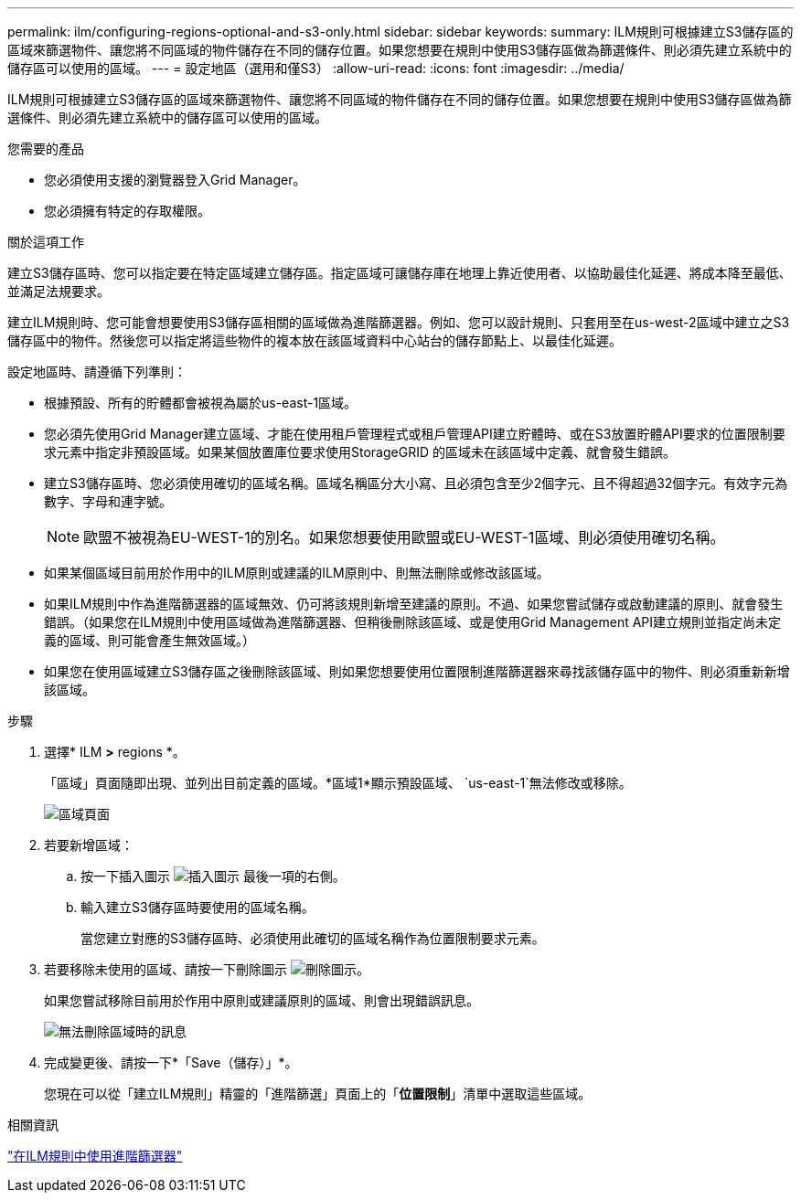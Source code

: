 ---
permalink: ilm/configuring-regions-optional-and-s3-only.html 
sidebar: sidebar 
keywords:  
summary: ILM規則可根據建立S3儲存區的區域來篩選物件、讓您將不同區域的物件儲存在不同的儲存位置。如果您想要在規則中使用S3儲存區做為篩選條件、則必須先建立系統中的儲存區可以使用的區域。 
---
= 設定地區（選用和僅S3）
:allow-uri-read: 
:icons: font
:imagesdir: ../media/


[role="lead"]
ILM規則可根據建立S3儲存區的區域來篩選物件、讓您將不同區域的物件儲存在不同的儲存位置。如果您想要在規則中使用S3儲存區做為篩選條件、則必須先建立系統中的儲存區可以使用的區域。

.您需要的產品
* 您必須使用支援的瀏覽器登入Grid Manager。
* 您必須擁有特定的存取權限。


.關於這項工作
建立S3儲存區時、您可以指定要在特定區域建立儲存區。指定區域可讓儲存庫在地理上靠近使用者、以協助最佳化延遲、將成本降至最低、並滿足法規要求。

建立ILM規則時、您可能會想要使用S3儲存區相關的區域做為進階篩選器。例如、您可以設計規則、只套用至在us-west-2區域中建立之S3儲存區中的物件。然後您可以指定將這些物件的複本放在該區域資料中心站台的儲存節點上、以最佳化延遲。

設定地區時、請遵循下列準則：

* 根據預設、所有的貯體都會被視為屬於us-east-1區域。
* 您必須先使用Grid Manager建立區域、才能在使用租戶管理程式或租戶管理API建立貯體時、或在S3放置貯體API要求的位置限制要求元素中指定非預設區域。如果某個放置庫位要求使用StorageGRID 的區域未在該區域中定義、就會發生錯誤。
* 建立S3儲存區時、您必須使用確切的區域名稱。區域名稱區分大小寫、且必須包含至少2個字元、且不得超過32個字元。有效字元為數字、字母和連字號。
+

NOTE: 歐盟不被視為EU-WEST-1的別名。如果您想要使用歐盟或EU-WEST-1區域、則必須使用確切名稱。

* 如果某個區域目前用於作用中的ILM原則或建議的ILM原則中、則無法刪除或修改該區域。
* 如果ILM規則中作為進階篩選器的區域無效、仍可將該規則新增至建議的原則。不過、如果您嘗試儲存或啟動建議的原則、就會發生錯誤。（如果您在ILM規則中使用區域做為進階篩選器、但稍後刪除該區域、或是使用Grid Management API建立規則並指定尚未定義的區域、則可能會產生無效區域。）
* 如果您在使用區域建立S3儲存區之後刪除該區域、則如果您想要使用位置限制進階篩選器來尋找該儲存區中的物件、則必須重新新增該區域。


.步驟
. 選擇* ILM *>* regions *。
+
「區域」頁面隨即出現、並列出目前定義的區域。*區域1*顯示預設區域、 `us-east-1`無法修改或移除。

+
image::../media/ilm_regions.gif[區域頁面]

. 若要新增區域：
+
.. 按一下插入圖示 image:../media/icon_plus_sign_black_on_white.gif["插入圖示"] 最後一項的右側。
.. 輸入建立S3儲存區時要使用的區域名稱。
+
當您建立對應的S3儲存區時、必須使用此確切的區域名稱作為位置限制要求元素。



. 若要移除未使用的區域、請按一下刪除圖示 image:../media/icon_nms_delete_new.gif["刪除圖示"]。
+
如果您嘗試移除目前用於作用中原則或建議原則的區域、則會出現錯誤訊息。

+
image::../media/ilm_regions_error_message.gif[無法刪除區域時的訊息]

. 完成變更後、請按一下*「Save（儲存）」*。
+
您現在可以從「建立ILM規則」精靈的「進階篩選」頁面上的「*位置限制*」清單中選取這些區域。



.相關資訊
link:using-advanced-filters-in-ilm-rules.html["在ILM規則中使用進階篩選器"]
